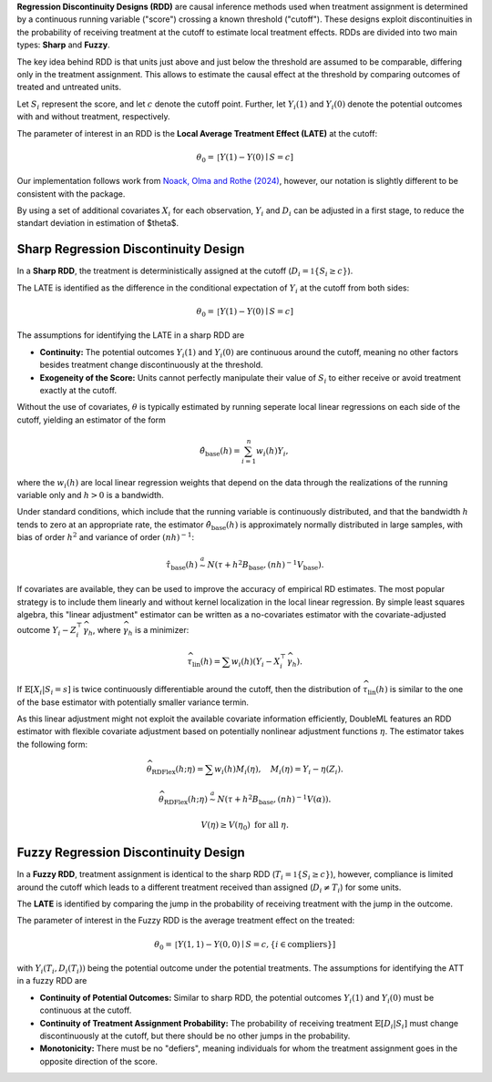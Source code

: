 **Regression Discontinuity Designs (RDD)** are causal inference methods used when treatment assignment is determined by a continuous running variable ("score") crossing a known threshold ("cutoff"). These designs exploit discontinuities in the probability of receiving treatment at the cutoff to estimate local treatment effects. RDDs are divided into two main types: **Sharp** and **Fuzzy**.

The key idea behind RDD is that units just above and just below the threshold are assumed to be comparable, differing only in the treatment assignment. This allows to estimate the causal effect at the threshold by comparing outcomes of treated and untreated units.

Let :math:`S_i` represent the score, and let :math:`c` denote the cutoff point. Further, let :math:`Y_i(1)` and :math:`Y_i(0)` denote the potential outcomes with and without treatment, respectively.

The parameter of interest in an RDD is the **Local Average Treatment Effect (LATE)** at the cutoff:

.. math::

   \theta_{0} = \mathbb[Y(1)-Y(0)\mid S = c]

Our implementation follows work from `Noack, Olma and Rothe (2024) <https://arxiv.org/abs/2107.07942>`_, however, our notation is slightly different to be consistent with the package.

By using a set of additional covariates :math:`X_i` for each observation, :math:`Y_i` and :math:`D_i` can be adjusted in a first stage, to reduce the standart deviation in estimation of $\theta$.

Sharp Regression Discontinuity Design
*************************************

In a **Sharp RDD**, the treatment is deterministically assigned at the cutoff (:math:`D_i = \mathbb{1}\{S_i \geq c\}`).

The LATE is identified as the difference in the conditional expectation of :math:`Y_i` at the cutoff from both sides:

.. math::

   \theta_{0} = \mathbb[Y(1)-Y(0)\mid S = c]

The assumptions for identifying the LATE in a sharp RDD are

- **Continuity:** The potential outcomes :math:`Y_i(1)` and :math:`Y_i(0)` are continuous around the cutoff, meaning no other factors besides treatment change discontinuously at the threshold.
  
- **Exogeneity of the Score:** Units cannot perfectly manipulate their value of :math:`S_i` to either receive or avoid treatment exactly at the cutoff.

Without the use of covariates, :math:`\theta` is typically estimated by running seperate local linear regressions on  each side of the cutoff, yielding an estimator of the form

.. math::

   \hat{\theta}_{\text{base}}(h) = \sum_{i=1}^n w_i(h)Y_i,

where the :math:`w_i(h)` are local linear regression weights that depend on the data through the realizations of the running variable only and :math:`h > 0` is a bandwidth.

Under standard conditions, which include that the running variable is continuously distributed, and that the bandwidth :math:`h` tends to zero at an appropriate rate, the estimator :math:`\hat{\theta}_{\text{base}}(h)` is approximately normally distributed in large samples, with bias of order :math:`h^2` and variance of order :math:`(nh)^{-1}`:

.. math::
   \hat{\tau}_{\text{base}}(h) \stackrel{a}{\sim} N\left(\tau + h^2  B_{\text{base}},(nh)^{-1}V_{\text{base}}\right).

If covariates are available, they can be used to improve the accuracy of empirical RD estimates. The most popular strategy is to include them linearly and without kernel localization in the local linear regression. By simple least squares algebra, this "linear adjustment" estimator can be written as a no-covariates estimator with the covariate-adjusted outcome :math:`Y_i - Z_i^{\top} \widehat{\gamma}_h`, where :math:`\widehat{\gamma}_h` is a minimizer:

.. math::
   \widehat{\tau}_{\text{lin}}(h) = \sum w_i(h)\left(Y_i - X_i^{\top} \widehat{\gamma}_h\right).

If :math:`\mathbb{E}[X_i | S_i = s]` is twice continuously differentiable around the cutoff, then the distribution of :math:`\widehat{\tau}_{\text{lin}}(h)` is similar to the one of the base estimator with potentially smaller variance termin.

As this linear adjustment might not exploit the available covariate information efficiently, DoubleML features an RDD estimator with flexible covariate adjustment based on potentially nonlinear adjustment functions :math:`\eta`. The estimator takes the following form:

.. math::
   \widehat{\theta}_{\text{RDFlex}}(h; \eta) = \sum w_i(h) M_i(\eta), \quad M_i(\eta) = Y_i - \eta(Z_i).

.. math::
   \widehat{\theta}_{\text{RDFlex}}(h; \eta) \stackrel{a}{\sim} N\left(\tau + h^2 B_{\text{base}}, (nh)^{-1} V(\alpha)\right).

.. math::
   V(\eta) \geq V(\eta_0) \text{ for all } \eta.




Fuzzy Regression Discontinuity Design
*************************************

In a **Fuzzy RDD**, treatment assignment is identical to the sharp RDD (:math:`T_i = \mathbb{1}\{S_i \geq c\}`), however, compliance is limited around the cutoff which leads to a different treatment received than assigned (:math:`D_i \neq T_i`) for some units.

The **LATE** is identified by comparing the jump in the probability of receiving treatment with the jump in the outcome. 

The parameter of interest in the Fuzzy RDD is the average treatment effect on the treated:

.. math::
   \theta_{0} = \mathbb[Y(1, 1)-Y(0, 0)\mid S = c, \{i\in \text{compliers}\}]

with :math:`Y_i(T_i, D_i(T_i))` being the potential outcome under the potential treatments. The assumptions for identifying the ATT in a fuzzy RDD are

- **Continuity of Potential Outcomes:** Similar to sharp RDD, the potential outcomes :math:`Y_i(1)` and :math:`Y_i(0)` must be continuous at the cutoff.
  
- **Continuity of Treatment Assignment Probability:** The probability of receiving treatment :math:`\mathbb{E}[D_i | S_i]` must change discontinuously at the cutoff, but there should be no other jumps in the probability.

- **Monotonicity:** There must be no "defiers", meaning individuals for whom the treatment assignment goes in the opposite direction of the score.


